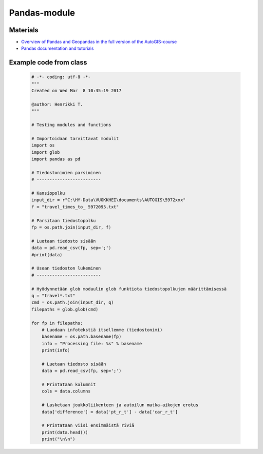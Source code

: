 Pandas-module
==============

Materials
--------------

- `Overview of Pandas and Geopandas in the full version of the AutoGIS-course <https://automating-gis-processes.github.io/2016/Lesson2-overview-pandas-geopandas.html>`_

- `Pandas documentation and tutorials <http://pandas.pydata.org/pandas-docs/stable/tutorials.html>`_

Example code from class
-----------------------

    .. code:: python

        # -*- coding: utf-8 -*-
        """
        Created on Wed Mar  8 10:35:19 2017

        @author: Henrikki T.
        """

        # Testing modules and functions

        # Importoidaan tarvittavat modulit
        import os
        import glob
        import pandas as pd

        # Tiedostonimien parsiminen
        # -------------------------

        # Kansiopolku
        input_dir = r"C:\HY-Data\VUOKKHEI\documents\AUTOGIS\5972xxx"
        f = "travel_times_to_ 5972095.txt"

        # Parsitaan tiedostopolku
        fp = os.path.join(input_dir, f)

        # Luetaan tiedosto sisään
        data = pd.read_csv(fp, sep=';')
        #print(data)

        # Usean tiedoston lukeminen
        # -------------------------

        # Hyödynnetään glob moduulin glob funktiota tiedostopolkujen määrittämisessä
        q = "travel*.txt"
        cmd = os.path.join(input_dir, q)
        filepaths = glob.glob(cmd)

        for fp in filepaths:
            # Luodaan infotekstiä itsellemme (tiedostonimi)
            basename = os.path.basename(fp)
            info = "Processing file: %s" % basename
            print(info)

            # Luetaan tiedosto sisään
            data = pd.read_csv(fp, sep=';')

            # Printataan kolumnit
            cols = data.columns

            # Lasketaan joukkoliikenteen ja autoilun matka-aikojen erotus
            data['difference'] = data['pt_r_t'] - data['car_r_t']

            # Printataan viisi ensimmäistä riviä
            print(data.head())
            print("\n\n")
